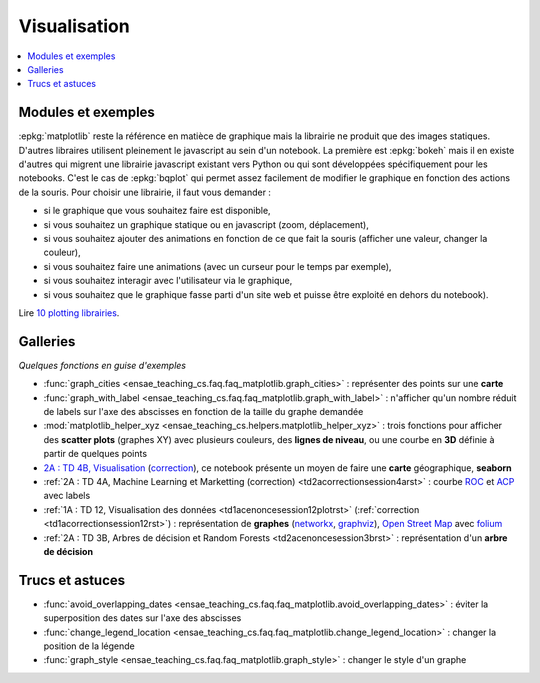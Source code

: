 
.. _l-visualisation:

=============
Visualisation
=============

.. contents::
    :local:

Modules et exemples
===================

:epkg:`matplotlib` reste la référence en matièce de graphique mais la librairie ne
produit que des images statiques. D'autres libraires utilisent pleinement le javascript au sein d'un
notebook. La première est :epkg:`bokeh` mais il en existe d'autres qui
migrent une librairie javascript existant vers Python ou qui sont développées spécifiquement pour
les notebooks. C'est le cas de :epkg:`bqplot` qui permet
assez facilement de modifier le graphique en fonction des actions de la souris. Pour choisir une librairie,
il faut vous demander :

* si le graphique que vous souhaitez faire est disponible,
* si vous souhaitez un graphique statique ou en javascript (zoom, déplacement),
* si vous souhaitez ajouter des animations en fonction de ce que fait la souris (afficher une valeur, changer la couleur),
* si vous souhaitez faire une animations (avec un curseur pour le temps par exemple),
* si vous souhaitez interagir avec l'utilisateur via le graphique,
* si vous souhaitez que le graphique fasse parti d'un site web et puisse être exploité en dehors du notebook).

Lire `10 plotting librairies <http://www.xavierdupre.fr/app/jupytalk/helpsphinx/2016/pydata2016.html>`_.

Galleries
=========

*Quelques fonctions en guise d'exemples*

* :func:`graph_cities <ensae_teaching_cs.faq.faq_matplotlib.graph_cities>` :
  représenter des points sur une **carte**
* :func:`graph_with_label <ensae_teaching_cs.faq.faq_matplotlib.graph_with_label>` :
  n'afficher qu'un nombre réduit de labels sur l'axe des abscisses en fonction de la taille du graphe demandée
* :mod:`matplotlib_helper_xyz <ensae_teaching_cs.helpers.matplotlib_helper_xyz>` :
  trois fonctions pour afficher des **scatter plots** (graphes XY) avec plusieurs couleurs, des **lignes de niveau**,
  ou une courbe en **3D** définie à partir de quelques points
* `2A : TD 4B, Visualisation <http://www.xavierdupre.fr/app/actuariat_python/helpsphinx/notebooks/seance6_graphes_enonce.html#seance6graphesenoncerst>`_
  (`correction <http://www.xavierdupre.fr/app/actuariat_python/helpsphinx/notebooks/seance6_graphes_correction.html#seance6graphescorrectionrst>`_),
  ce notebook présente un moyen de faire une **carte** géographique, **seaborn**
* :ref:`2A : TD 4A, Machine Learning et Marketting (correction)  <td2acorrectionsession4arst>` :
  courbe `ROC <https://fr.wikipedia.org/wiki/Receiver_operating_characteristic>`_ et
  `ACP <https://fr.wikipedia.org/wiki/Analyse_en_composantes_principales>`_ avec labels
* :ref:`1A : TD 12, Visualisation des données <td1acenoncesession12plotrst>`  (:ref:`correction <td1acorrectionsession12rst>`) :
  représentation de **graphes** (`networkx <https://networkx.github.io/>`_,
  `graphviz <http://www.graphviz.org/>`_), `Open Street Map <http://www.openstreetmap.org/>`_
  avec `folium <https://github.com/python-visualization/folium>`_
* :ref:`2A : TD 3B, Arbres de décision et Random Forests <td2acenoncesession3brst>` :
  représentation d'un **arbre de décision**

Trucs et astuces
================

* :func:`avoid_overlapping_dates <ensae_teaching_cs.faq.faq_matplotlib.avoid_overlapping_dates>` :
  éviter la superposition des dates sur l'axe des abscisses
* :func:`change_legend_location <ensae_teaching_cs.faq.faq_matplotlib.change_legend_location>` :
  changer la position de la légende
* :func:`graph_style <ensae_teaching_cs.faq.faq_matplotlib.graph_style>` :
  changer le style d'un graphe
